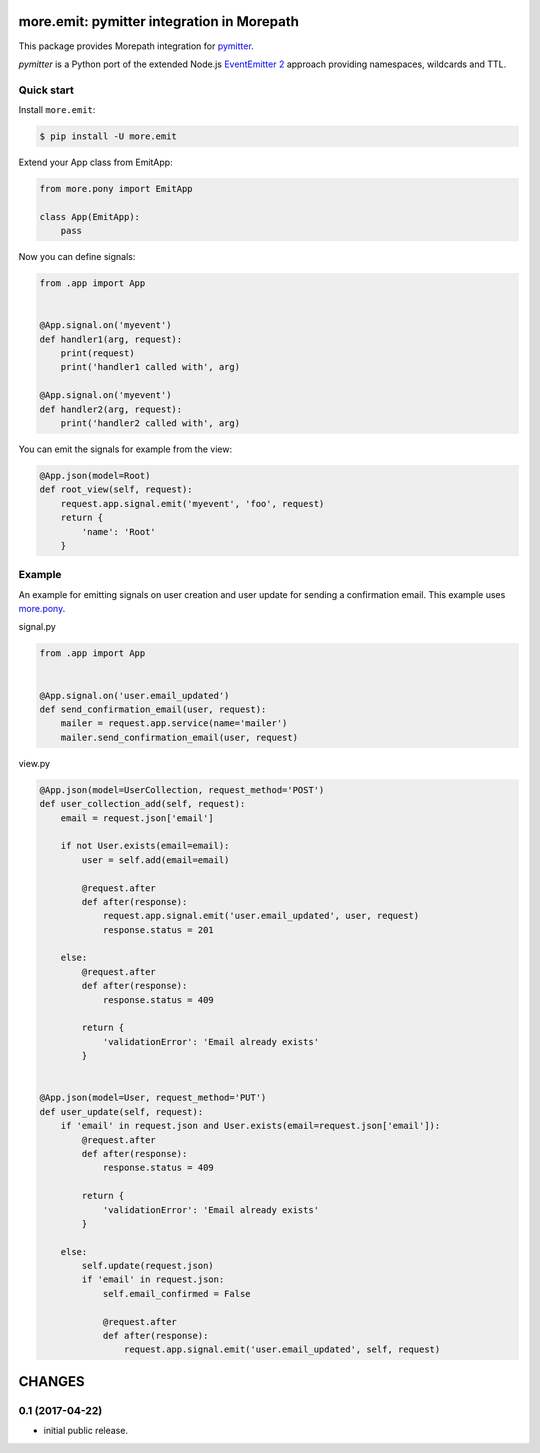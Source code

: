 more.emit: pymitter integration in Morepath
===============================================

This package provides Morepath integration for pymitter_.

*pymitter* is a Python port of the extended Node.js `EventEmitter 2`_
approach providing namespaces, wildcards and TTL.


Quick start
-----------

Install ``more.emit``:

.. code-block:: console

  $ pip install -U more.emit

Extend your App class from EmitApp:

.. code-block:: python

    from more.pony import EmitApp

    class App(EmitApp):
        pass

Now you can define signals:

.. code-block:: python

  from .app import App


  @App.signal.on('myevent')
  def handler1(arg, request):
      print(request)
      print('handler1 called with', arg)

  @App.signal.on('myevent')
  def handler2(arg, request):
      print('handler2 called with', arg)

You can emit the signals for example from the view:

.. code-block:: python

  @App.json(model=Root)
  def root_view(self, request):
      request.app.signal.emit('myevent', 'foo', request)
      return {
          'name': 'Root'
      }


Example
-------

An example for emitting signals on user creation
and user update for sending a confirmation email.
This example uses `more.pony`_.

signal.py

.. code-block:: python

  from .app import App


  @App.signal.on('user.email_updated')
  def send_confirmation_email(user, request):
      mailer = request.app.service(name='mailer')
      mailer.send_confirmation_email(user, request)

view.py

.. code-block:: python

  @App.json(model=UserCollection, request_method='POST')
  def user_collection_add(self, request):
      email = request.json['email']

      if not User.exists(email=email):
          user = self.add(email=email)

          @request.after
          def after(response):
              request.app.signal.emit('user.email_updated', user, request)
              response.status = 201

      else:
          @request.after
          def after(response):
              response.status = 409

          return {
              'validationError': 'Email already exists'
          }


  @App.json(model=User, request_method='PUT')
  def user_update(self, request):
      if 'email' in request.json and User.exists(email=request.json['email']):
          @request.after
          def after(response):
              response.status = 409

          return {
              'validationError': 'Email already exists'
          }

      else:
          self.update(request.json)
          if 'email' in request.json:
              self.email_confirmed = False

              @request.after
              def after(response):
                  request.app.signal.emit('user.email_updated', self, request)


.. _pymitter: https://github.com/riga/pymitter
.. _EventEmitter 2: https://github.com/asyncly/EventEmitter2
.. _more.pony: https://github.com/morepath/more.pony


CHANGES
=======

0.1 (2017-04-22)
----------------

* initial public release.


